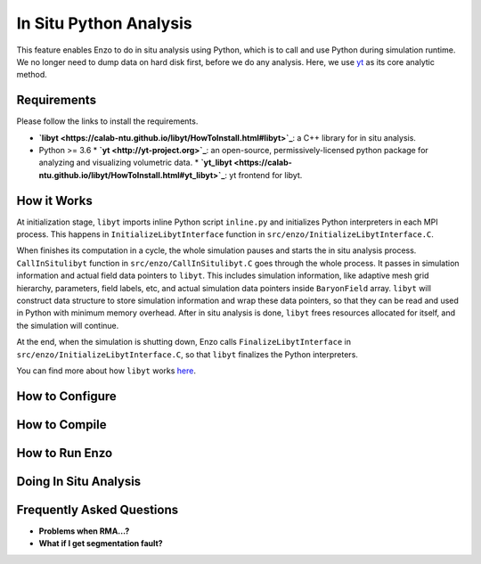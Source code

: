 .. _in_situ_python_analysis:

In Situ Python Analysis
=======================
This feature enables Enzo to do in situ analysis using Python, which is to call and use Python during simulation runtime.
We no longer need to dump data on hard disk first, before we do any analysis.
Here, we use `yt <http://yt-project.org>`_ as its core analytic method.

Requirements
------------
Please follow the links to install the requirements.

* **`libyt <https://calab-ntu.github.io/libyt/HowToInstall.html#libyt>`_**: a C++ library for in situ analysis.
* Python >= 3.6
  * **`yt <http://yt-project.org>`_**: an open-source, permissively-licensed python package for analyzing and visualizing volumetric data.
  * **`yt_libyt <https://calab-ntu.github.io/libyt/HowToInstall.html#yt_libyt>`_**: yt frontend for libyt.

How it Works
------------
At initialization stage, ``libyt`` imports inline Python script ``inline.py`` and initializes Python interpreters in each MPI process. This happens in ``InitializeLibytInterface`` function in ``src/enzo/InitializeLibytInterface.C``.

When finishes its computation in a cycle, the whole simulation pauses and starts the in situ analysis process.
``CallInSitulibyt`` function in ``src/enzo/CallInSitulibyt.C`` goes through the whole process.
It passes in simulation information and actual field data pointers to ``libyt``.
This includes simulation information, like adaptive mesh grid hierarchy, parameters, field labels, etc, and actual simulation data pointers inside ``BaryonField`` array.
``libyt`` will construct data structure to store simulation information and wrap these data pointers, so that they can be read and used in Python with minimum memory overhead.
After in situ analysis is done, ``libyt`` frees resources allocated for itself, and the simulation will continue.

At the end, when the simulation is shutting down, Enzo calls ``FinalizeLibytInterface`` in ``src/enzo/InitializeLibytInterface.C``, so that ``libyt`` finalizes the Python interpreters.

You can find more about how ``libyt`` works `here <https://calab-ntu.github.io/libyt/HowItWorks.html#how-it-works>`_.


How to Configure
----------------


How to Compile
--------------


How to Run Enzo
---------------


Doing In Situ Analysis
----------------------


Frequently Asked Questions
--------------------------
* **Problems when RMA...?**

* **What if I get segmentation fault?**
